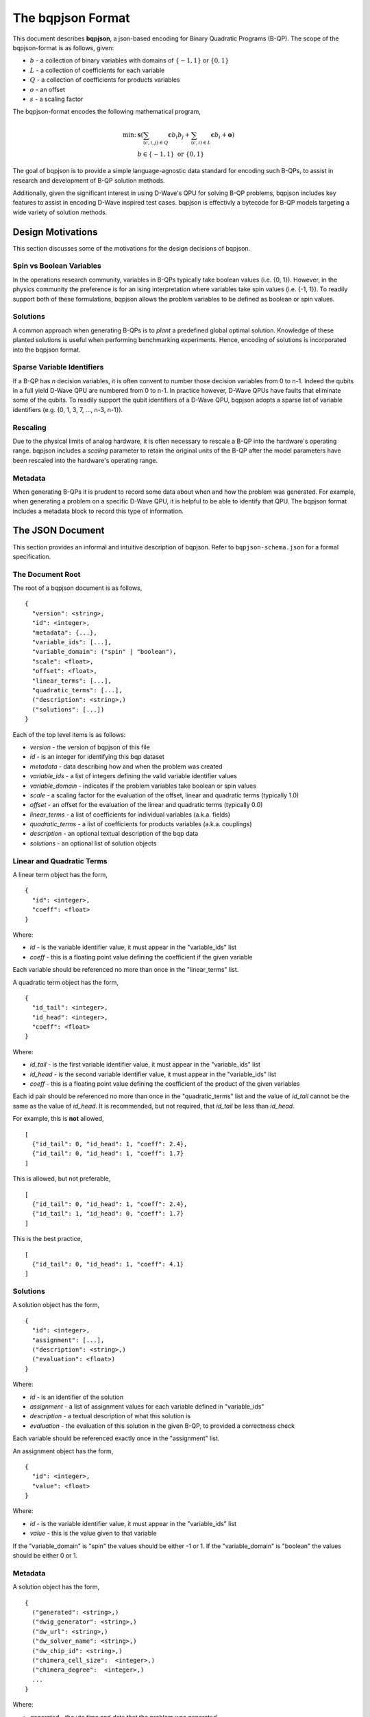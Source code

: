 ..  _bqpjson_format:

The bqpjson Format
===================

This document describes **bqpjson**, a json-based encoding for Binary
Quadratic Programs (B-QP).  The scope of the bqpjson-format is as follows,
given:

- :math:`b` - a collection of binary variables with domains of :math:`\{-1, 1\}` or :math:`\{0, 1\}`
- :math:`L` - a collection of coefficients for each variable
- :math:`Q` - a collection of coefficients for products variables
- :math:`o` - an offset
- :math:`s` - a scaling factor

The bqpjson-format encodes the following mathematical program,

.. math::
  \min\mbox{: } & \boldsymbol s \left(\sum_{(c,i,j) \in Q} \boldsymbol c b_i b_j + \sum_{(c,i) \in L} \boldsymbol c b_i + \boldsymbol o \right) \\
  & b \in \{-1, 1\} \mbox{ or } \{0, 1\}

The goal of bqpjson is to provide a simple language-agnostic data standard for encoding such B-QPs, to assist in research and development of B-QP solution methods.

Additionally, given the significant interest in using D-Wave's QPU for
solving B-QP problems, bqpjson includes key features to assist in
encoding D-Wave inspired test cases.  bqpjson is effectivly a bytecode for B-QP models targeting a wide variety of solution methods.

Design Motivations
-------------------------

This section discusses some of the motivations for the design decisions
of bqpjson.

Spin vs Boolean Variables
~~~~~~~~~~~~~~~~~~~~~~~~~

In the operations research community, variables in B-QPs typically take
boolean values (i.e. {0, 1}). However, in the physics community the
preference is for an ising interpretation where variables take spin
values (i.e. {-1, 1}). To readily support both of these formulations,
bqpjson allows the problem variables to be defined as boolean or spin
values.

Solutions
~~~~~~~~~

A common approach when generating B-QPs is to *plant* a predefined
global optimal solution. Knowledge of these planted solutions is useful
when performing benchmarking experiments. Hence, encoding of solutions
is incorporated into the bqpjson format.

Sparse Variable Identifiers
~~~~~~~~~~~~~~~~~~~~~~~~~~~

If a B-QP has *n* decision variables, it is often convent to number
those decision variables from 0 to n-1. Indeed the qubits in a full
yield D-Wave QPU are numbered from 0 to n-1. In practice however, D-Wave
QPUs have faults that eliminate some of the qubits. To readily support
the qubit identifiers of a D-Wave QPU, bqpjson adopts a sparse list of
variable identifiers (e.g. {0, 1, 3, 7, ..., n-3, n-1}).

Rescaling
~~~~~~~~~

Due to the physical limits of analog hardware, it is often necessary to
rescale a B-QP into the hardware's operating range. bqpjson includes a
*scaling* parameter to retain the original units of the B-QP after the
model parameters have been rescaled into the hardware's operating range.

Metadata
~~~~~~~~

When generating B-QPs it is prudent to record some data about
when and how the problem was generated. For example, when generating a 
problem on a specific D-Wave QPU, it is helpful to be able to identify 
that QPU. The bqpjson format includes a metadata block to record this 
type of information.


The JSON Document
-------------------

This section provides an informal and intuitive description of bqpjson.
Refer to ``bqpjson-schema.json`` for a formal specification.

The Document Root 
~~~~~~~~~~~~~~~~~

The root of a bqpjson document is as follows,

::

    {
      "version": <string>,
      "id": <integer>,
      "metadata": {...},
      "variable_ids": [...],
      "variable_domain": ("spin" | "boolean"),
      "scale": <float>,
      "offset": <float>,
      "linear_terms": [...],
      "quadratic_terms": [...],
      ("description": <string>,)
      ("solutions": [...])
    }

Each of the top level items is as follows:

- *version* - the version of bqpjson of this file 
- *id* - is an integer for identifying this bqp dataset 
- *metadata* - data describing how and when the problem was created 
- *variable\_ids* - a list of integers defining the valid variable identifier values 
- *variable\_domain* - indicates if the problem variables take boolean or spin values 
- *scale* - a scaling factor for the evaluation of the offset, linear and quadratic terms (typically 1.0) 
- *offset* - an offset for the evaluation of the linear and quadratic terms (typically 0.0) 
- *linear\_terms* - a list of coefficients for individual variables (a.k.a. fields) 
- *quadratic\_terms* - a list of coefficients for products variables (a.k.a. couplings) 
- *description* - an optional textual description of the bqp data 
- *solutions* - an optional list of solution objects


Linear and Quadratic Terms
~~~~~~~~~~~~~~~~~~~~~~~~~~

A linear term object has the form,

::

    {
      "id": <integer>,
      "coeff": <float>
    }

Where: 

- *id* - is the variable identifier value, it must appear in the "variable\_ids" list 
- *coeff* - this is a floating point value defining the coefficient if the given variable

Each variable should be referenced no more than once in the
"linear\_terms" list.

A quadratic term object has the form,

::

    {
      "id_tail": <integer>,
      "id_head": <integer>,
      "coeff": <float>
    }

Where: 

- *id\_tail* - is the first variable identifier value, it must appear in the "variable\_ids" list 
- *id\_head* - is the second variable identifier value, it must appear in the "variable\_ids" list 
- *coeff* - this is a floating point value defining the coefficient of the product of the given variables

Each id pair should be referenced no more than once in the
"quadratic\_terms" list and the value of *id\_tail* cannot be the same
as the value of *id\_head*. It is recommended, but not required, that
*id\_tail* be less than *id\_head*.

For example, this is **not** allowed,

::

    [
      {"id_tail": 0, "id_head": 1, "coeff": 2.4},
      {"id_tail": 0, "id_head": 1, "coeff": 1.7}
    ]

This is allowed, but not preferable,

::

    [
      {"id_tail": 0, "id_head": 1, "coeff": 2.4},
      {"id_tail": 1, "id_head": 0, "coeff": 1.7}
    ]

This is the best practice,

::

    [
      {"id_tail": 0, "id_head": 1, "coeff": 4.1}
    ]

Solutions
~~~~~~~~~

A solution object has the form,

::

    {
      "id": <integer>,
      "assignment": [...],
      ("description": <string>,)
      ("evaluation": <float>)
    }

Where: 

- *id* - is an identifier of the solution 
- *assignment* - a list of assignment values for each variable defined in "variable\_ids"
- *description* - a textual description of what this solution is 
- *evaluation* - the evaluation of this solution in the given B-QP, to provided a correctness check

Each variable should be referenced exactly once in the "assignment"
list.

An assignment object has the form,

::

    {
      "id": <integer>,
      "value": <float>
    }

Where:

- *id* - is the variable identifier value, it must appear in the "variable\_ids" list 
- *value* - this is the value given to that variable

If the "variable\_domain" is "spin" the values should be either -1 or 1.
If the "variable\_domain" is "boolean" the values should be either 0 or
1.

Metadata
~~~~~~~~

A solution object has the form,

::

    {
      ("generated": <string>,)
      ("dwig_generator": <string>,)
      ("dw_url": <string>,)
      ("dw_solver_name": <string>,)
      ("dw_chip_id": <string>,)
      ("chimera_cell_size":  <integer>,)
      ("chimera_degree":  <integer>,)
      ...
    }

Where: 

- *generated* - the utc time and date that the problem was generated 
- *dwig\_generator* - the dwig algorithm used to generate the problem 
- *dw\_url* - the url of the d-wave qpu used to generate the problem 
- *dw\_solver\_name* - the name of the d-wave solver used to generate the problem 
- *dw\_chip\_id* - the chip identifier of the d-wave qpu used to generate the problem 
- *chimera\_cell\_size* - the number of variables in each chimera unit cell 
- *chimera\_degree* - the size of a square laytout of chimera unit cells

All of the metadata parameters are optional and arbitrary user defined
parameters are permitted.
